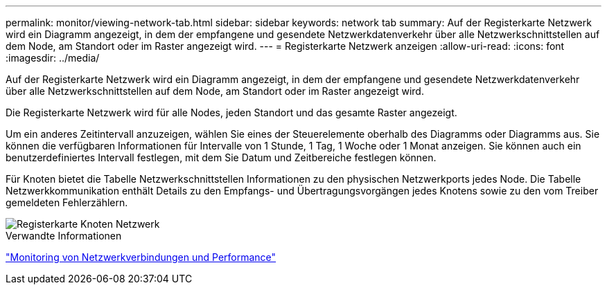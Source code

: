 ---
permalink: monitor/viewing-network-tab.html 
sidebar: sidebar 
keywords: network tab 
summary: Auf der Registerkarte Netzwerk wird ein Diagramm angezeigt, in dem der empfangene und gesendete Netzwerkdatenverkehr über alle Netzwerkschnittstellen auf dem Node, am Standort oder im Raster angezeigt wird. 
---
= Registerkarte Netzwerk anzeigen
:allow-uri-read: 
:icons: font
:imagesdir: ../media/


[role="lead"]
Auf der Registerkarte Netzwerk wird ein Diagramm angezeigt, in dem der empfangene und gesendete Netzwerkdatenverkehr über alle Netzwerkschnittstellen auf dem Node, am Standort oder im Raster angezeigt wird.

Die Registerkarte Netzwerk wird für alle Nodes, jeden Standort und das gesamte Raster angezeigt.

Um ein anderes Zeitintervall anzuzeigen, wählen Sie eines der Steuerelemente oberhalb des Diagramms oder Diagramms aus. Sie können die verfügbaren Informationen für Intervalle von 1 Stunde, 1 Tag, 1 Woche oder 1 Monat anzeigen. Sie können auch ein benutzerdefiniertes Intervall festlegen, mit dem Sie Datum und Zeitbereiche festlegen können.

Für Knoten bietet die Tabelle Netzwerkschnittstellen Informationen zu den physischen Netzwerkports jedes Node. Die Tabelle Netzwerkkommunikation enthält Details zu den Empfangs- und Übertragungsvorgängen jedes Knotens sowie zu den vom Treiber gemeldeten Fehlerzählern.

image::../media/nodes_page_network_tab.gif[Registerkarte Knoten Netzwerk]

.Verwandte Informationen
link:monitoring-network-connections-and-performance.html["Monitoring von Netzwerkverbindungen und Performance"]
